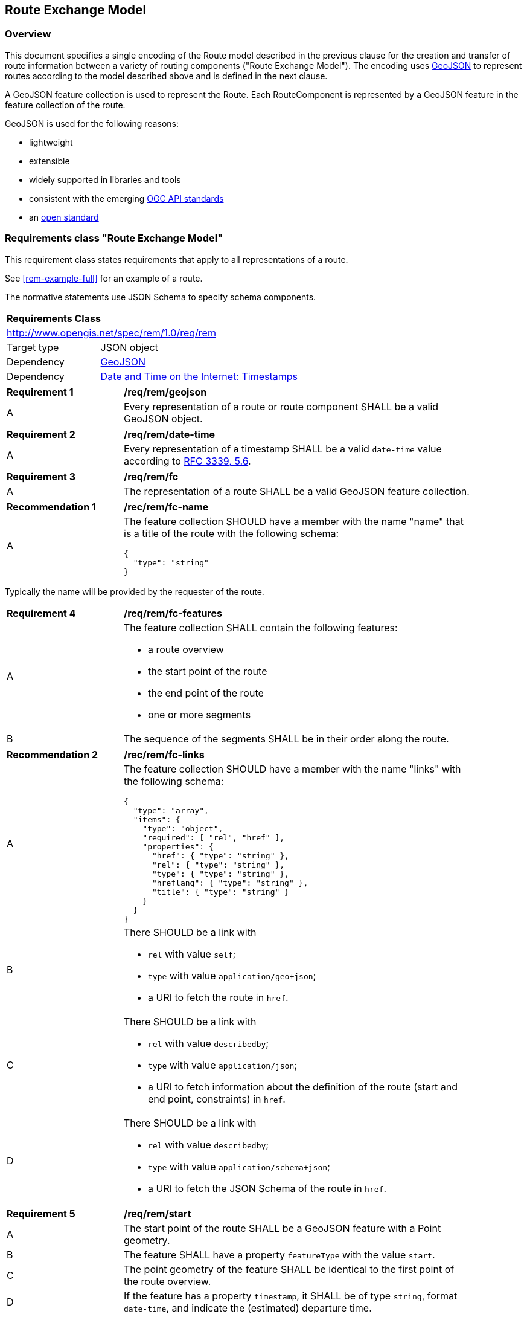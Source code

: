 [[RouteExchangeModel]]
== Route Exchange Model

=== Overview

This document specifies a single encoding of the Route model described in the previous clause for the creation and transfer of route information between a variety of routing components ("Route Exchange Model"). The encoding uses https://geojson.org/[GeoJSON] to represent routes according to the model described above and is defined in the next clause. 

A GeoJSON feature collection is used to represent the Route. Each RouteComponent is represented by a GeoJSON feature in the feature collection of the route. 

GeoJSON is used for the following reasons:

* lightweight
* extensible
* widely supported in libraries and tools
* consistent with the emerging https://www.ogcapi.ogc.org/[OGC API standards]
* an https://tools.ietf.org/html/rfc7946[open standard]

[[rc_rem]]
=== Requirements class "Route Exchange Model"

This requirement class states requirements that apply to all representations of a route.

See <<rem-example-full>> for an example of a route.

The normative statements use JSON Schema to specify schema components.

[cols="1,4",width="90%"]
|===
2+|*Requirements Class*
2+|http://www.opengis.net/spec/rem/1.0/req/rem
|Target type |JSON object
|Dependency |link:https://tools.ietf.org/rfc/rfc7946.txt[GeoJSON]
|Dependency |link:https://tools.ietf.org/rfc/rfc3339.txt[Date and Time on the Internet: Timestamps]
|===

[[req_rem_geojson]]
[width="90%",cols="2,6a"]
|===
^|*Requirement {counter:req-id}* |*/req/rem/geojson*
^|A |Every representation of a route or route component SHALL be a valid GeoJSON object.
|===

[[req_rem_date-time]]
[width="90%",cols="2,6a"]
|===
^|*Requirement {counter:req-id}* |*/req/rem/date-time*
^|A |Every representation of a timestamp SHALL be a valid `date-time` value according to link:https://tools.ietf.org/html/rfc3339#section-5.6[RFC 3339, 5.6].
|===

[[req_rem_fc]]
[width="90%",cols="2,6a"]
|===
^|*Requirement {counter:req-id}* |*/req/rem/fc*
^|A |The representation of a route SHALL be a valid GeoJSON feature collection.
|===

[[rec_rem_fc-name]]
[width="90%",cols="2,6a"]
|===
^|*Recommendation {counter:rec-id}* |*/rec/rem/fc-name*
^|A |The feature collection SHOULD have a member with the name "name" that is a title of the route with the following schema:

[source,JSON]
----
{
  "type": "string"
}
----
|===

Typically the name will be provided by the requester of the route.

[[req_rem_fc-features]]
[width="90%",cols="2,6a"]
|===
^|*Requirement {counter:req-id}* |*/req/rem/fc-features*
^|A |The feature collection SHALL contain the following features:

* a route overview
* the start point of the route
* the end point of the route
* one or more segments
^|B |The sequence of the segments SHALL be in their order along the route.
|===

[[rec_rem_fc-links]]
[width="90%",cols="2,6a"]
|===
^|*Recommendation {counter:rec-id}* |*/rec/rem/fc-links*
^|A |The feature collection SHOULD have a member with the name "links" with the following schema:

[source,JSON]
----
{
  "type": "array",
  "items": {
    "type": "object",
    "required": [ "rel", "href" ],
    "properties": {
      "href": { "type": "string" },
      "rel": { "type": "string" },
      "type": { "type": "string" },
      "hreflang": { "type": "string" },
      "title": { "type": "string" }
    }
  }
}
----
^|B |There SHOULD be a link with

* `rel` with value `self`;
* `type` with value `application/geo+json`;
*  a URI to fetch the route in `href`.
^|C |There SHOULD be a link with

* `rel` with value `describedby`;
* `type` with value `application/json`;
*  a URI to fetch information about the definition of the route (start and end point, constraints) in `href`.
^|D |There SHOULD be a link with

* `rel` with value `describedby`;
* `type` with value `application/schema+json`;
*  a URI to fetch the JSON Schema of the route in `href`.
|===

[[req_rem_start]]
[width="90%",cols="2,6a"]
|===
^|*Requirement {counter:req-id}* |*/req/rem/start*
^|A |The start point of the route SHALL be a GeoJSON feature with a Point geometry.
^|B |The feature SHALL have a property `featureType` with the value `start`.
^|C |The point geometry of the feature SHALL be identical to the first point of the route overview.
^|D |If the feature has a property `timestamp`, it SHALL be of type `string`, format `date-time`, and indicate the (estimated) departure time.
|===

[[req_rem_end]]
[width="90%",cols="2,6a"]
|===
^|*Requirement {counter:req-id}* |*/req/rem/end*
^|A |The end point of the route SHALL be a GeoJSON feature with a Point geometry.
^|B |The feature SHALL have a property `featureType` with the value `end`.
^|C |The point geometry of the feature SHALL be identical to the last point of the route overview and identical to the point in the last segment.
^|D |If the feature has a property `timestamp`, it SHALL be of type `string`, format `date-time`, and indicate the (estimated) arrival time.
|===

[[req_rem_overview]]
[width="90%",cols="2,6a"]
|===
^|*Requirement {counter:req-id}* |*/req/rem/overview*
^|A |The route overview SHALL be a GeoJSON feature with a LineString geometry.
^|B |The feature SHALL have a property `type` with the value `overview`.
^|C |The line string geometry of the feature SHALL be the path from the start point to the end point of the route.
^|D |The feature SHALL have a property `length_m` (type: `number`) with the length of the segment in meters.
^|E |The feature SHALL have a property `duration_s` (type: `number`) with the estimated amount of time required to travel the segment in seconds.
^|F |If the feature has a property `maxHeight_m`, the value SHALL be of type `number` with a known height restriction on the route in meters.
^|G |If the feature has a property `maxWeight_t`, the value SHALL be of type `number` with a known weight restriction on the route in metric tons (tonnes).
^|H |If the feature has a property `obstacles`, the value SHALL be of type `string` and describe how obstacles were taken into account in the route calculation.
^|I |If the feature has a property `processingTime`, it SHALL be a `date-time` as specified by link:https://tools.ietf.org/html/rfc3339#section-5.6[RFC 3339, 5.6] and state the time when the route was calculated.
^|J |If the feature has a property `comment`, the value SHALL be of type `string` and explain any minor issues that were encountered during the processing of the routing request, i.e. any issues that did not result in an error.
|===

[[rec_rem_overview-properties]]
[width="90%",cols="2,6a"]
|===
^|*Recommendation {counter:rec-id}* |*/rec/rem/overview-properties*
^|A |The route overview SHOULD have the property `processingTime`.
^|B |If the process that creates the route has access to the information, the route overview SHOULD have the properties `maxHeight_m`, `maxWeight_t`, and `obstacles`.
|===

[[req_rem_segments]]
[width="90%",cols="2,6a"]
|===
^|*Requirement {counter:req-id}* |*/req/rem/segments*
^|A |Each segment of the route SHALL be a GeoJSON feature with a Point geometry.
^|B |The segment feature SHALL have a property `type` with the value `segment`.
^|C |The point geometry of the feature SHALL be the last position of the segment and be on the line string geometry of the route overview.
^|D |The feature SHALL have a property `length_m` (type: `number`) with the length of the segment in meters.
^|E |The feature SHALL have a property `duration_s` (type: `number`) with the estimated amount of time required to travel the segment in seconds.
^|F |The sum of all `length_m` values of segments SHALL be identical to the `length_m` value in the route overview.
^|G |The sum of all `duration_s` values of segments SHALL be identical to the `duration_s` value in the route overview.
^|H |If the feature has a property `maxHeight_m`, the value SHALL be of type `number` with a known height restriction on the segment in meters.
^|I |If the feature has a property `maxWeight_t`, the value SHALL be of type `number` with a known weight restriction on the segment in metric tons (tonnes).
^|J |If the feature has a property `speedLimit`, the value SHALL be of type `integer` with a known speed limit on the segment.
^|K |If the feature has a property `speedLimit`, the unit of the speed limit SHALL be specified in a property `speedLimitUnit`; the allowed values are `kmph` (kilometers per hour) and `mph` (miles per hour).
^|L |If the feature has a property `roadName`, the value SHALL be of type `string` with the road/street name of the segment.
^|M |If the feature has a property `roadName` and the feature is part of a response to a HTTP(S) request, the language SHALL be specified in the `Content-Language` header.
^|N |If the feature has a property `instructions`, the value SHALL be of type `string` with an instruction for the maneuver at the end of the segment. Allowed values are `continue`, `left` and `right`.
|===
